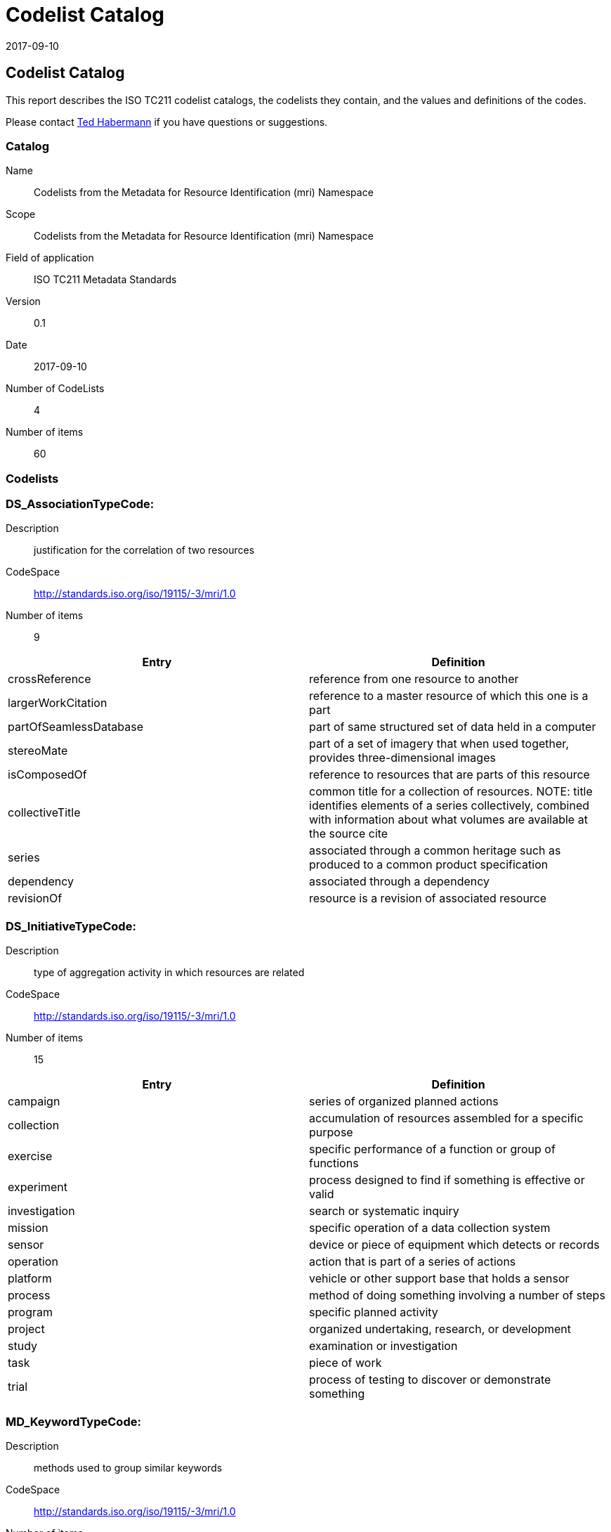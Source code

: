 ﻿= Codelist Catalog
:edition: 0.1
:revdate: 2017-09-10

== Codelist Catalog

This report describes the ISO TC211 codelist catalogs, the codelists they contain,
and the values and definitions of the codes.

Please contact mailto:rehabermann@me.com[Ted Habermann] if you have questions or
suggestions.

=== Catalog

Name:: Codelists from the Metadata for Resource Identification (mri) Namespace
Scope:: Codelists from the Metadata for Resource Identification (mri) Namespace
Field of application:: ISO TC211 Metadata Standards
Version:: 0.1
Date:: 2017-09-10
Number of CodeLists:: 4
Number of items:: 60

=== Codelists


=== DS_AssociationTypeCode:

Description:: justification for the correlation of two resources
CodeSpace:: http://standards.iso.org/iso/19115/-3/mri/1.0
Number of items:: 9

[%unnumbered]
[options=header,cols=2]
|===
| Entry | Definition

| crossReference | reference from one resource to another
| largerWorkCitation | reference to a master resource of which this one is a part
| partOfSeamlessDatabase | part of same structured set of data held in a computer
| stereoMate | part of a set of imagery that when used together, provides
three-dimensional images
| isComposedOf | reference to resources that are parts of this resource
| collectiveTitle | common title for a collection of resources. NOTE: title
identifies elements of a series collectively, combined with information about what
volumes are available at the source cite
| series | associated through a common heritage such as produced to a common product
specification
| dependency | associated through a dependency
| revisionOf | resource is a revision of associated resource
|===


=== DS_InitiativeTypeCode:

Description:: type of aggregation activity in which resources are related
CodeSpace:: http://standards.iso.org/iso/19115/-3/mri/1.0
Number of items:: 15

[%unnumbered]
[options=header,cols=2]
|===
| Entry | Definition

| campaign | series of organized planned actions
| collection | accumulation of resources assembled for a specific purpose
| exercise | specific performance of a function or group of functions
| experiment | process designed to find if something is effective or valid
| investigation | search or systematic inquiry
| mission | specific operation of a data collection system
| sensor | device or piece of equipment which detects or records
| operation | action that is part of a series of actions
| platform | vehicle or other support base that holds a sensor
| process | method of doing something involving a number of steps
| program | specific planned activity
| project | organized undertaking, research, or development
| study | examination or investigation
| task | piece of work
| trial | process of testing to discover or demonstrate something
|===


=== MD_KeywordTypeCode:

Description:: methods used to group similar keywords
CodeSpace:: http://standards.iso.org/iso/19115/-3/mri/1.0
Number of items:: 15

[%unnumbered]
[options=header,cols=2]
|===
| Entry | Definition

| discipline | keyword identifies a branch of instruction or specialized learning
| place | keyword identifies a location
| stratum | keyword identifies the layer(s) of any deposited substance or levels
within an ordered system
| temporal | keyword identifies a time period related to the resource
| theme | keyword identifies a particular subject or topic
| dataCentre | keyword identifies a repository or archive that manages and
distributes data
| featureType | keyword identifies a resource containing or about a collection of
feature instances with common characteristics
| instrument | keyword identifies a device used to measure or compare physical
properties
| platform | keyword identifies a structure upon which an instrument is mounted
| process | keyword identifies a series of actions or natural occurrences
| project | keyword identifies an endeavour undertaken to create or modify a product
or service
| service | keyword identifies an activity carried out by one party for the benefit
of another
| product | keyword identifies a type of product
| subTopicCategory | refinement of a topic category for the purpose of geographic
data classification
| taxon | keyword identifies a taxonomy of the resource
|===


=== MD_TopicCategoryCode:

Description:: high-level geographic data thematic classification to assist in the
grouping and search of available geographic data sets. Can be used to group keywords
as well. Listed examples are not exhaustive. +
NOTE: It is understood there are
overlaps between general categories and the user is encouraged to select the one most
appropriate.
CodeSpace:: http://standards.iso.org/iso/19115/-3/mri/1.0
Number of items:: 21

[%unnumbered]
[options=header,cols=2]
|===
| Entry | Definition

| farming | rearing of animals and/or cultivation of plants. Examples: agriculture,
irrigation, aquaculture, plantations, herding, pests and diseases affecting crops and
livestock
| biota | flora and/or fauna in natural environment. Examples: wildlife, vegetation,
biological sciences, ecology, wilderness, sealife, wetlands, habitat
| boundaries | legal land descriptions, maritime boundaries. Examples: political and
administrative boundaries, territorial seas, EEZ, port security zones
| climatologyMeteorologyAtmosphere | processes and phenomena of the atmosphere.
Examples: cloud cover, weather, climate, atmospheric conditions, climate change,
precipitation
| economy | economic activities, conditions and employment. Examples: production,
labour, revenue, commerce, industry, tourism and ecotourism, forestry, fisheries,
commercial or subsistence hunting, exploration and exploitation of resources such as
minerals, oil and gas
| elevation | height above or below a vertical datum. Examples: altitude, bathymetry,
digital elevation models, slope, derived products
| environment | environmental resources, protection and conservation. Examples:
environmental pollution, waste storage and treatment, environmental impact
assessment, monitoring environmental risk, nature reserves, landscape
| geoscientificInformation | information pertaining to earth sciences. Examples:
geophysical features and processes, geology, minerals, sciences dealing with the
composition, structure and origin of the earth's rocks, risks of earthquakes,
volcanic activity, landslides, gravity information, soils, permafrost, hydrogeology,
erosion
| health | health, health services, human ecology, and safety. Examples: disease and
illness, factors affecting health, hygiene, substance abuse, mental and physical
health, health services
| imageryBaseMapsEarthCover | base maps. Examples: land cover, topographic maps,
imagery, unclassified images, annotations
| intelligenceMilitary | military bases, structures, activities. Examples: barracks,
training grounds, military transportation, information collection
| inlandWaters | inland water features, drainage systems and their characteristics.
Examples: rivers and glaciers, salt lakes, water utilization plans, dams, currents,
floods, water quality, hydrologic information
| location | positional information and services. Examples: addresses, geodetic
networks, control points, postal zones and services, place names
| oceans | features and characteristics of salt water bodies (excluding inland
waters) Examples: tides, tsunamis, coastal information, reefs
| planningCadastre | information used for appropriate actions for future use of the
land. Examples: land use maps, zoning maps, cadastral surveys, land ownership
| society | characteristics of society and cultures. Examples: settlements,
anthropology, archaeology, education, traditional beliefs, manners and customs,
demographic data, recreational areas and activities, social impact assessments, crime
and justice, census information
| structure | man-made construction. Examples: buildings, museums, churches,
factories, housing, monuments, shops, towers
| transportation | means and aids for conveying persons and/or goods. Examples:
roads, airports/airstrips, shipping routes, tunnels, nautical charts, vehicle or
vessel location, aeronautical charts, railways
| utilitiesCommunication | energy, water and waste systems and communications
infrastructure and services. Examples: hydroelectricity, geothermal, solar and
nuclear sources of energy, water purification and distribution, sewage collection and
disposal, electricity and gas distribution, data communication, telecommunication,
radio, communication networks
| extraTerrestrial | region more than 100 km above the surface of the Earth
| disaster | Information related to disasters. Examples: site of the disaster,
evacuation zone, disaster-prevention facility, disaster relief activities
|===
